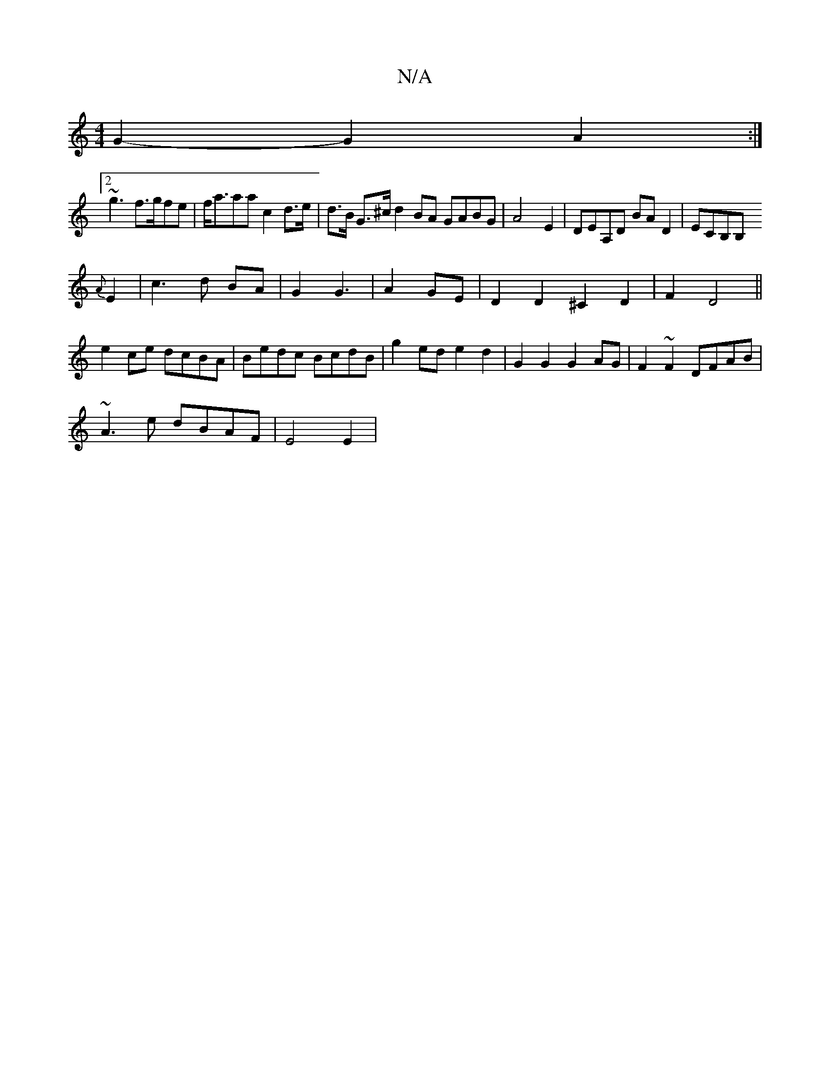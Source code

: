 X:1
T:N/A
M:4/4
R:N/A
K:Cmajor
G2-G2 A2 :|
[2~g3 f>gfe|f<aaa c2 d>e|d>B G>^c d2 BA GABG|A4- E2|DEA,D BA D2|ECB,B,
{A}E2|c3d BA|G2 G3| A2GE | D2 D2 ^C2 D2|F2 D4||
e2 ce dcBA|Bedc BcdB|g2ed e2d2| G2G2 G2AG|F2~F2 DFAB|
~A3e dBAF|E4E2|